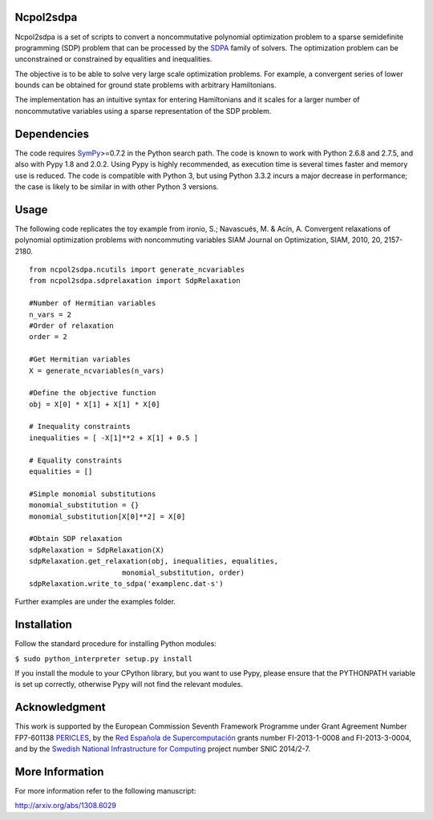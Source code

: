 Ncpol2sdpa
==========
Ncpol2sdpa is a set of scripts to convert a noncommutative polynomial optimization problem to a sparse semidefinite programming (SDP) problem that can be processed by the `SDPA <http://sdpa.sourceforge.net/>`_ family of solvers. The optimization problem can be unconstrained or constrained by equalities and inequalities.

The objective is to be able to solve very large scale optimization problems. For example, a convergent series of lower bounds can be obtained for ground state problems with arbitrary Hamiltonians.

The implementation has an intuitive syntax for entering Hamiltonians and it scales for a larger number of noncommutative variables using a sparse representation of the SDP problem. 

Dependencies
============
The code requires `SymPy <http://sympy.org/>`_>=0.7.2 in the Python search path. The code is known to work with Python 2.6.8 and 2.7.5, and also with Pypy 1.8 and 2.0.2. Using Pypy is highly recommended, as execution time is several times faster and memory use is reduced. The code is compatible with Python 3, but using Python 3.3.2 incurs a major decrease in performance; the case is likely to be similar in with other Python 3 versions.

Usage
=====
The following code replicates the toy example from ironio, S.; Navascués, M. & Acín, A. Convergent relaxations of polynomial optimization problems with noncommuting variables SIAM Journal on Optimization, SIAM, 2010, 20, 2157-2180.

::

  from ncpol2sdpa.ncutils import generate_ncvariables
  from ncpol2sdpa.sdprelaxation import SdpRelaxation

  #Number of Hermitian variables
  n_vars = 2
  #Order of relaxation
  order = 2

  #Get Hermitian variables
  X = generate_ncvariables(n_vars)

  #Define the objective function
  obj = X[0] * X[1] + X[1] * X[0]

  # Inequality constraints
  inequalities = [ -X[1]**2 + X[1] + 0.5 ]

  # Equality constraints
  equalities = []

  #Simple monomial substitutions
  monomial_substitution = {}
  monomial_substitution[X[0]**2] = X[0]

  #Obtain SDP relaxation
  sdpRelaxation = SdpRelaxation(X)
  sdpRelaxation.get_relaxation(obj, inequalities, equalities, 
                        monomial_substitution, order)
  sdpRelaxation.write_to_sdpa('examplenc.dat-s')

Further examples are under the examples folder.

Installation
============
Follow the standard procedure for installing Python modules:

``$ sudo python_interpreter setup.py install``

If you install the module to your CPython library, but you want to use Pypy, please ensure that the PYTHONPATH variable is set up correctly, otherwise Pypy will not find the relevant modules.

Acknowledgment
==============
This work is supported by the European Commission Seventh Framework Programme under Grant Agreement Number FP7-601138 `PERICLES <http://pericles-project.eu/>`_, by the `Red Española de Supercomputación <http://www.bsc.es/RES>`_ grants number FI-2013-1-0008 and  FI-2013-3-0004, and by the `Swedish National Infrastructure for Computing <http://www.snic.se/>`_ project number SNIC 2014/2-7.

More Information
================
For more information refer to the following manuscript:

`http://arxiv.org/abs/1308.6029 <http://arxiv.org/abs/1308.6029>`_
